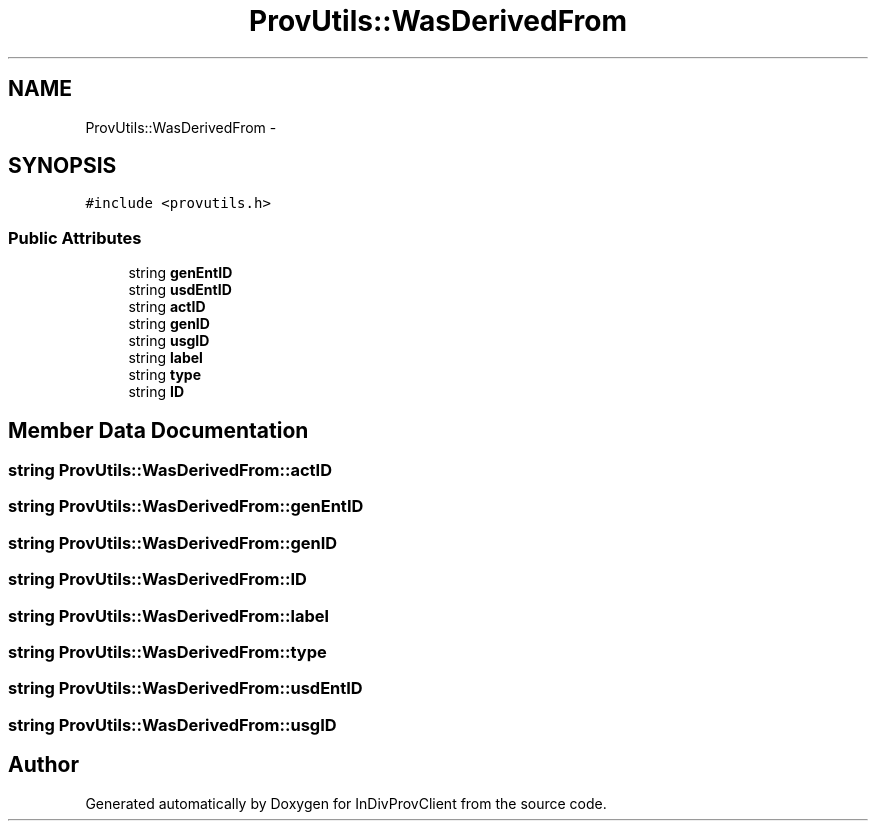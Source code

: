.TH "ProvUtils::WasDerivedFrom" 3 "Sat Apr 2 2016" "InDivProvClient" \" -*- nroff -*-
.ad l
.nh
.SH NAME
ProvUtils::WasDerivedFrom \- 
.SH SYNOPSIS
.br
.PP
.PP
\fC#include <provutils\&.h>\fP
.SS "Public Attributes"

.in +1c
.ti -1c
.RI "string \fBgenEntID\fP"
.br
.ti -1c
.RI "string \fBusdEntID\fP"
.br
.ti -1c
.RI "string \fBactID\fP"
.br
.ti -1c
.RI "string \fBgenID\fP"
.br
.ti -1c
.RI "string \fBusgID\fP"
.br
.ti -1c
.RI "string \fBlabel\fP"
.br
.ti -1c
.RI "string \fBtype\fP"
.br
.ti -1c
.RI "string \fBID\fP"
.br
.in -1c
.SH "Member Data Documentation"
.PP 
.SS "string ProvUtils::WasDerivedFrom::actID"

.SS "string ProvUtils::WasDerivedFrom::genEntID"

.SS "string ProvUtils::WasDerivedFrom::genID"

.SS "string ProvUtils::WasDerivedFrom::ID"

.SS "string ProvUtils::WasDerivedFrom::label"

.SS "string ProvUtils::WasDerivedFrom::type"

.SS "string ProvUtils::WasDerivedFrom::usdEntID"

.SS "string ProvUtils::WasDerivedFrom::usgID"


.SH "Author"
.PP 
Generated automatically by Doxygen for InDivProvClient from the source code\&.

